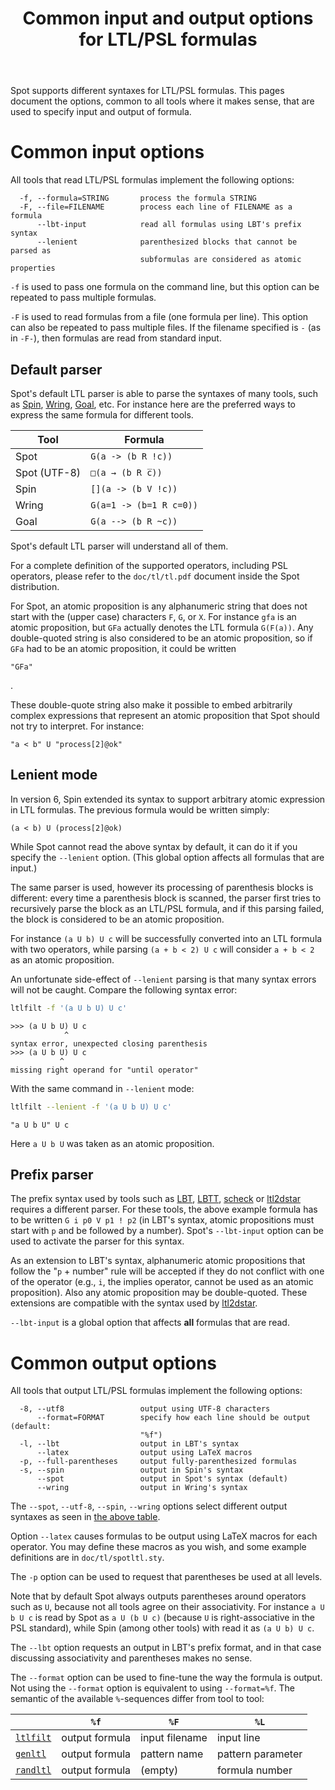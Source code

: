 #+TITLE: Common input and output options for LTL/PSL formulas
#+EMAIL spot@lrde.epita.fr
#+OPTIONS: H:2 num:nil toc:t
#+LINK_UP: file:tools.html

Spot supports different syntaxes for LTL/PSL formulas.  This pages
document the options, common to all tools where it makes sense, that
are used to specify input and output of formula.

* Common input options

All tools that read LTL/PSL formulas implement the following options:

#+BEGIN_SRC sh :results verbatim :exports results
ltl2tgba --help | sed -n '/Input options:/,/^$/p' | sed '1d;$d'
#+END_SRC
#+RESULTS:
:   -f, --formula=STRING       process the formula STRING
:   -F, --file=FILENAME        process each line of FILENAME as a formula
:       --lbt-input            read all formulas using LBT's prefix syntax
:       --lenient              parenthesized blocks that cannot be parsed as
:                              subformulas are considered as atomic properties

=-f= is used to pass one formula on the command line, but this option can
be repeated to pass multiple formulas.

=-F= is used to read formulas from a file (one formula per line).
This option can also be repeated to pass multiple files.  If the
filename specified is =-= (as in =-F-=), then formulas are read from
standard input.

** Default parser

Spot's default LTL parser is able to parse the syntaxes of many tools,
such as [[http://spinroot.com][Spin]], [[http://vlsi.colorado.edu/~rbloem/wring.html][Wring]], [[http://goal.im.ntu.edu.tw][Goal]], etc.  For instance here are the preferred ways
to express the same formula for different tools.

# <<tab:formula-syntaxes>>
| Tool         | Formula                 |
|--------------+-------------------------|
| Spot         | =G(a -> (b R !c))=      |
| Spot (UTF-8) | =□(a → (b R c̅))=        |
| Spin         | =[](a -> (b V !c))=     |
| Wring        | =G(a=1 -> (b=1 R c=0))= |
| Goal         | =G(a --> (b R ~c))=     |

Spot's default LTL parser will understand all of them.

For a complete definition of the supported operators, including PSL
operators, please refer to the =doc/tl/tl.pdf= document inside the
Spot distribution.

For Spot, an atomic proposition is any alphanumeric string that does
not start with the (upper case) characters =F=, =G=, or =X=.  For
instance =gfa= is an atomic proposition, but =GFa= actually denotes
the LTL formula =G(F(a))=.  Any double-quoted string is also
considered to be an atomic proposition, so if =GFa= had to be an
atomic proposition, it could be written
#+HTML: <code>"GFa"</code>
.

These double-quote string also make it possible to embed arbitrarily
complex expressions that represent an atomic proposition that Spot
should not try to interpret.  For instance:
: "a < b" U "process[2]@ok"

** Lenient mode

In version 6, Spin extended its syntax to support arbitrary atomic expression
in LTL formulas. The previous formula would be written simply:
: (a < b) U (process[2]@ok)

While Spot cannot read the above syntax by default, it can do it if
you specify the =--lenient= option.  (This global option affects all
formulas that are input.)

The same parser is used, however its processing of parenthesis blocks
is different: every time a parenthesis block is scanned, the parser
first tries to recursively parse the block as an LTL/PSL formula, and
if this parsing failed, the block is considered to be an atomic
proposition.


For instance =(a U b) U c= will be successfully converted into an LTL
formula with two operators, while parsing =(a + b < 2) U c= will
consider =a + b < 2= as an atomic proposition.

An unfortunate side-effect of =--lenient= parsing is that many syntax
errors will not be caught.  Compare the following syntax error:

#+BEGIN_SRC sh :results verbatim :exports code
ltlfilt -f '(a U b U) U c'
#+END_SRC
#+RESULTS:

#+BEGIN_SRC sh :results verbatim :exports results
(ltlfilt -f '(a U b U) U c' 2>&1 | cat) | sed '/^$/d'
#+END_SRC
#+RESULTS:
: >>> (a U b U) U c
:             ^
: syntax error, unexpected closing parenthesis
: >>> (a U b U) U c
:            ^
: missing right operand for "until operator"

With the same command in =--lenient= mode:

#+BEGIN_SRC sh :results verbatim :exports both
ltlfilt --lenient -f '(a U b U) U c'
#+END_SRC
#+RESULTS:
: "a U b U" U c

Here =a U b U= was taken as an atomic proposition.

** Prefix parser

The prefix syntax used by tools such as [[http://www.tcs.hut.fi/Software/maria/tools/lbt/][LBT]], [[http://www.tcs.hut.fi/Software/lbtt/][LBTT]], [[http://tcs.legacy.ics.tkk.fi/users/tlatvala/scheck/][scheck]] or [[http://www.ltl2dstar.de][ltl2dstar]]
requires a different parser.  For these tools, the above example
formula has to be written =G i p0 V p1 ! p2= (in LBT's syntax, atomic
propositions must start with =p= and be followed by a number).  Spot's
=--lbt-input= option can be used to activate the parser for this
syntax.

As an extension to LBT's syntax, alphanumeric atomic propositions that
follow the "=p= + number" rule will be accepted if they do not
conflict with one of the operator (e.g., =i=, the implies operator,
cannot be used as an atomic proposition).  Also any atomic proposition
may be double-quoted.  These extensions are compatible with the syntax
used by [[http://www.ltl2dstar.de][ltl2dstar]].

=--lbt-input= is a global option that affects *all* formulas that are read.

* Common output options

All tools that output LTL/PSL formulas implement the following options:

#+BEGIN_SRC sh :results verbatim :exports results
ltlfilt --help | sed -n '/Output options:/,/^$/p' | sed '1d;$d'
#+END_SRC
#+RESULTS:
:   -8, --utf8                 output using UTF-8 characters
:       --format=FORMAT        specify how each line should be output (default:
:                              "%f")
:   -l, --lbt                  output in LBT's syntax
:       --latex                output using LaTeX macros
:   -p, --full-parentheses     output fully-parenthesized formulas
:   -s, --spin                 output in Spin's syntax
:       --spot                 output in Spot's syntax (default)
:       --wring                output in Wring's syntax

#  LocalWords:  syntaxes LTL PSL num toc SRC ltl tgba sed FILENAME

The =--spot=, =--utf-8=, =--spin=, =--wring= options select different
output syntaxes as seen in [[tab:formula-syntaxes][the above table]].

Option =--latex= causes formulas to be output using LaTeX macros for
each operator.  You may define these macros as you wish, and some
example definitions are in =doc/tl/spotltl.sty=.

The =-p= option can be used to request that parentheses be used at all
levels.

Note that by default Spot always outputs parentheses around operators
such as =U=, because not all tools agree on their associativity.  For
instance =a U b U c= is read by Spot as =a U (b U c)= (because =U= is
right-associative in the PSL standard), while Spin (among other tools)
with read it as =(a U b) U c=.

The =--lbt= option requests an output in LBT's prefix format, and in
that case discussing associativity and parentheses makes no sense.

The =--format= option can be used to fine-tune the way the formula is
output.  Not using the =--format= option is equivalent to using
=--format=%f=.  The semantic of the available =%=-sequences differ
from tool to tool:

|           | =%f=           | =%F=           | =%L=              |
|-----------+----------------+----------------+-------------------|
| [[file:ltlfilt.org][=ltlfilt=]] | output formula | input filename | input line        |
| [[file:genltl.org][=genltl=]]  | output formula | pattern name   | pattern parameter |
| [[file:randltl.org][=randltl=]] | output formula | (empty)        | formula number    |

#  LocalWords:  lbt LBT's filename UTF gfa GFa ltlfilt LBTT scheck
#  LocalWords:  utf associativity
